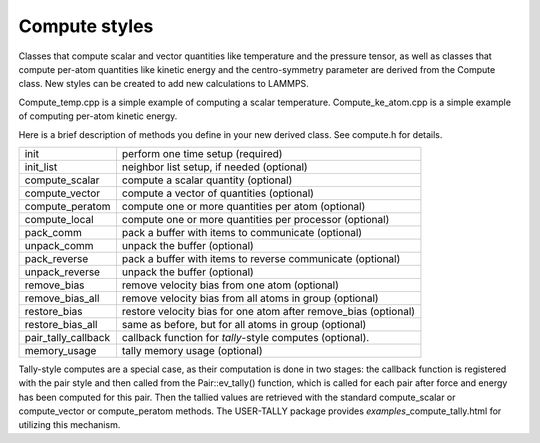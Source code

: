 Compute styles
==============

Classes that compute scalar and vector quantities like temperature
and the pressure tensor, as well as classes that compute per-atom
quantities like kinetic energy and the centro-symmetry parameter
are derived from the Compute class.  New styles can be created
to add new calculations to LAMMPS.

Compute\_temp.cpp is a simple example of computing a scalar
temperature.  Compute\_ke\_atom.cpp is a simple example of computing
per-atom kinetic energy.

Here is a brief description of methods you define in your new derived
class.  See compute.h for details.

+-----------------------+------------------------------------------------------------------+
| init                  | perform one time setup (required)                                |
+-----------------------+------------------------------------------------------------------+
| init\_list            | neighbor list setup, if needed (optional)                        |
+-----------------------+------------------------------------------------------------------+
| compute\_scalar       | compute a scalar quantity (optional)                             |
+-----------------------+------------------------------------------------------------------+
| compute\_vector       | compute a vector of quantities (optional)                        |
+-----------------------+------------------------------------------------------------------+
| compute\_peratom      | compute one or more quantities per atom (optional)               |
+-----------------------+------------------------------------------------------------------+
| compute\_local        | compute one or more quantities per processor (optional)          |
+-----------------------+------------------------------------------------------------------+
| pack\_comm            | pack a buffer with items to communicate (optional)               |
+-----------------------+------------------------------------------------------------------+
| unpack\_comm          | unpack the buffer (optional)                                     |
+-----------------------+------------------------------------------------------------------+
| pack\_reverse         | pack a buffer with items to reverse communicate (optional)       |
+-----------------------+------------------------------------------------------------------+
| unpack\_reverse       | unpack the buffer (optional)                                     |
+-----------------------+------------------------------------------------------------------+
| remove\_bias          | remove velocity bias from one atom (optional)                    |
+-----------------------+------------------------------------------------------------------+
| remove\_bias\_all     | remove velocity bias from all atoms in group (optional)          |
+-----------------------+------------------------------------------------------------------+
| restore\_bias         | restore velocity bias for one atom after remove\_bias (optional) |
+-----------------------+------------------------------------------------------------------+
| restore\_bias\_all    | same as before, but for all atoms in group (optional)            |
+-----------------------+------------------------------------------------------------------+
| pair\_tally\_callback | callback function for *tally*\ -style computes (optional).       |
+-----------------------+------------------------------------------------------------------+
| memory\_usage         | tally memory usage (optional)                                    |
+-----------------------+------------------------------------------------------------------+

Tally-style computes are a special case, as their computation is done
in two stages: the callback function is registered with the pair style
and then called from the Pair::ev\_tally() function, which is called for
each pair after force and energy has been computed for this pair. Then
the tallied values are retrieved with the standard compute\_scalar or
compute\_vector or compute\_peratom methods. The USER-TALLY package
provides *examples*\ \_compute\_tally.html for utilizing this mechanism.


.. _lws: http://lammps.sandia.gov
.. _ld: Manual.html
.. _lc: Commands_all.html
